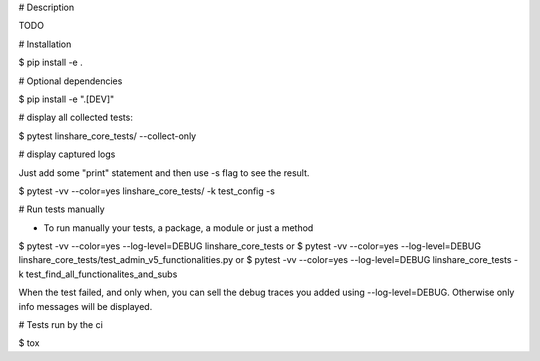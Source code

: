 # Description

TODO

# Installation

$ pip install -e .

# Optional dependencies

$ pip install -e ".[DEV]"

# display all collected tests:

$ pytest linshare_core_tests/  --collect-only

# display captured logs

Just add some "print" statement and then use -s flag to see the result.

$ pytest -vv --color=yes linshare_core_tests/  -k test_config -s

# Run tests manually

* To run manually your tests, a package, a module or just a method

$ pytest -vv --color=yes --log-level=DEBUG linshare_core_tests
or
$ pytest -vv --color=yes --log-level=DEBUG linshare_core_tests/test_admin_v5_functionalities.py
or
$ pytest -vv --color=yes --log-level=DEBUG linshare_core_tests -k test_find_all_functionalites_and_subs

When the test failed, and only when, you can sell the debug traces you added using
--log-level=DEBUG. Otherwise only info messages will be displayed.


# Tests run by the ci

$ tox
